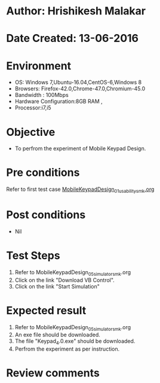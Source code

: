 * Author: Hrishikesh Malakar
* Date Created: 13-06-2016
* Environment
  - OS: Windows 7,Ubuntu-16.04,CentOS-6,Windows 8
  - Browsers: Firefox-42.0,Chrome-47.0,Chromium-45.0
  - Bandwidth : 100Mbps
  - Hardware Configuration:8GB RAM , 
  - Processor:i7,i5

* Objective
  - To perfrom the experiment of Mobile Keypad Design.

* Pre conditions

	Refer to first test case [[https://github.com/Virtual-Labs/creative-design-prototyping-lab-iitg/blob/master/test-cases/integration_test-cases/MobileKeypadDesign/MobileKeypadDesign_01_usability_smk%20.org][MobileKeypadDesign_01_usability_smk.org]]

  
* Post conditions
   - Nil
* Test Steps
  1. Refer to MobileKeypadDesign_05_simulator_smk.org
  2. Click on the link "Download VB Control".
  3. Click on the link "Start Simulation"

 
* Expected result
  1. Refer to MobileKeypadDesign_05_simulator_smk.org
  2. An exe file should be downloaded.
  3. The file "Keypad_4.0.exe" should be downloaded.
  4. Perfrom the experiment as per instruction.

* Review comments
